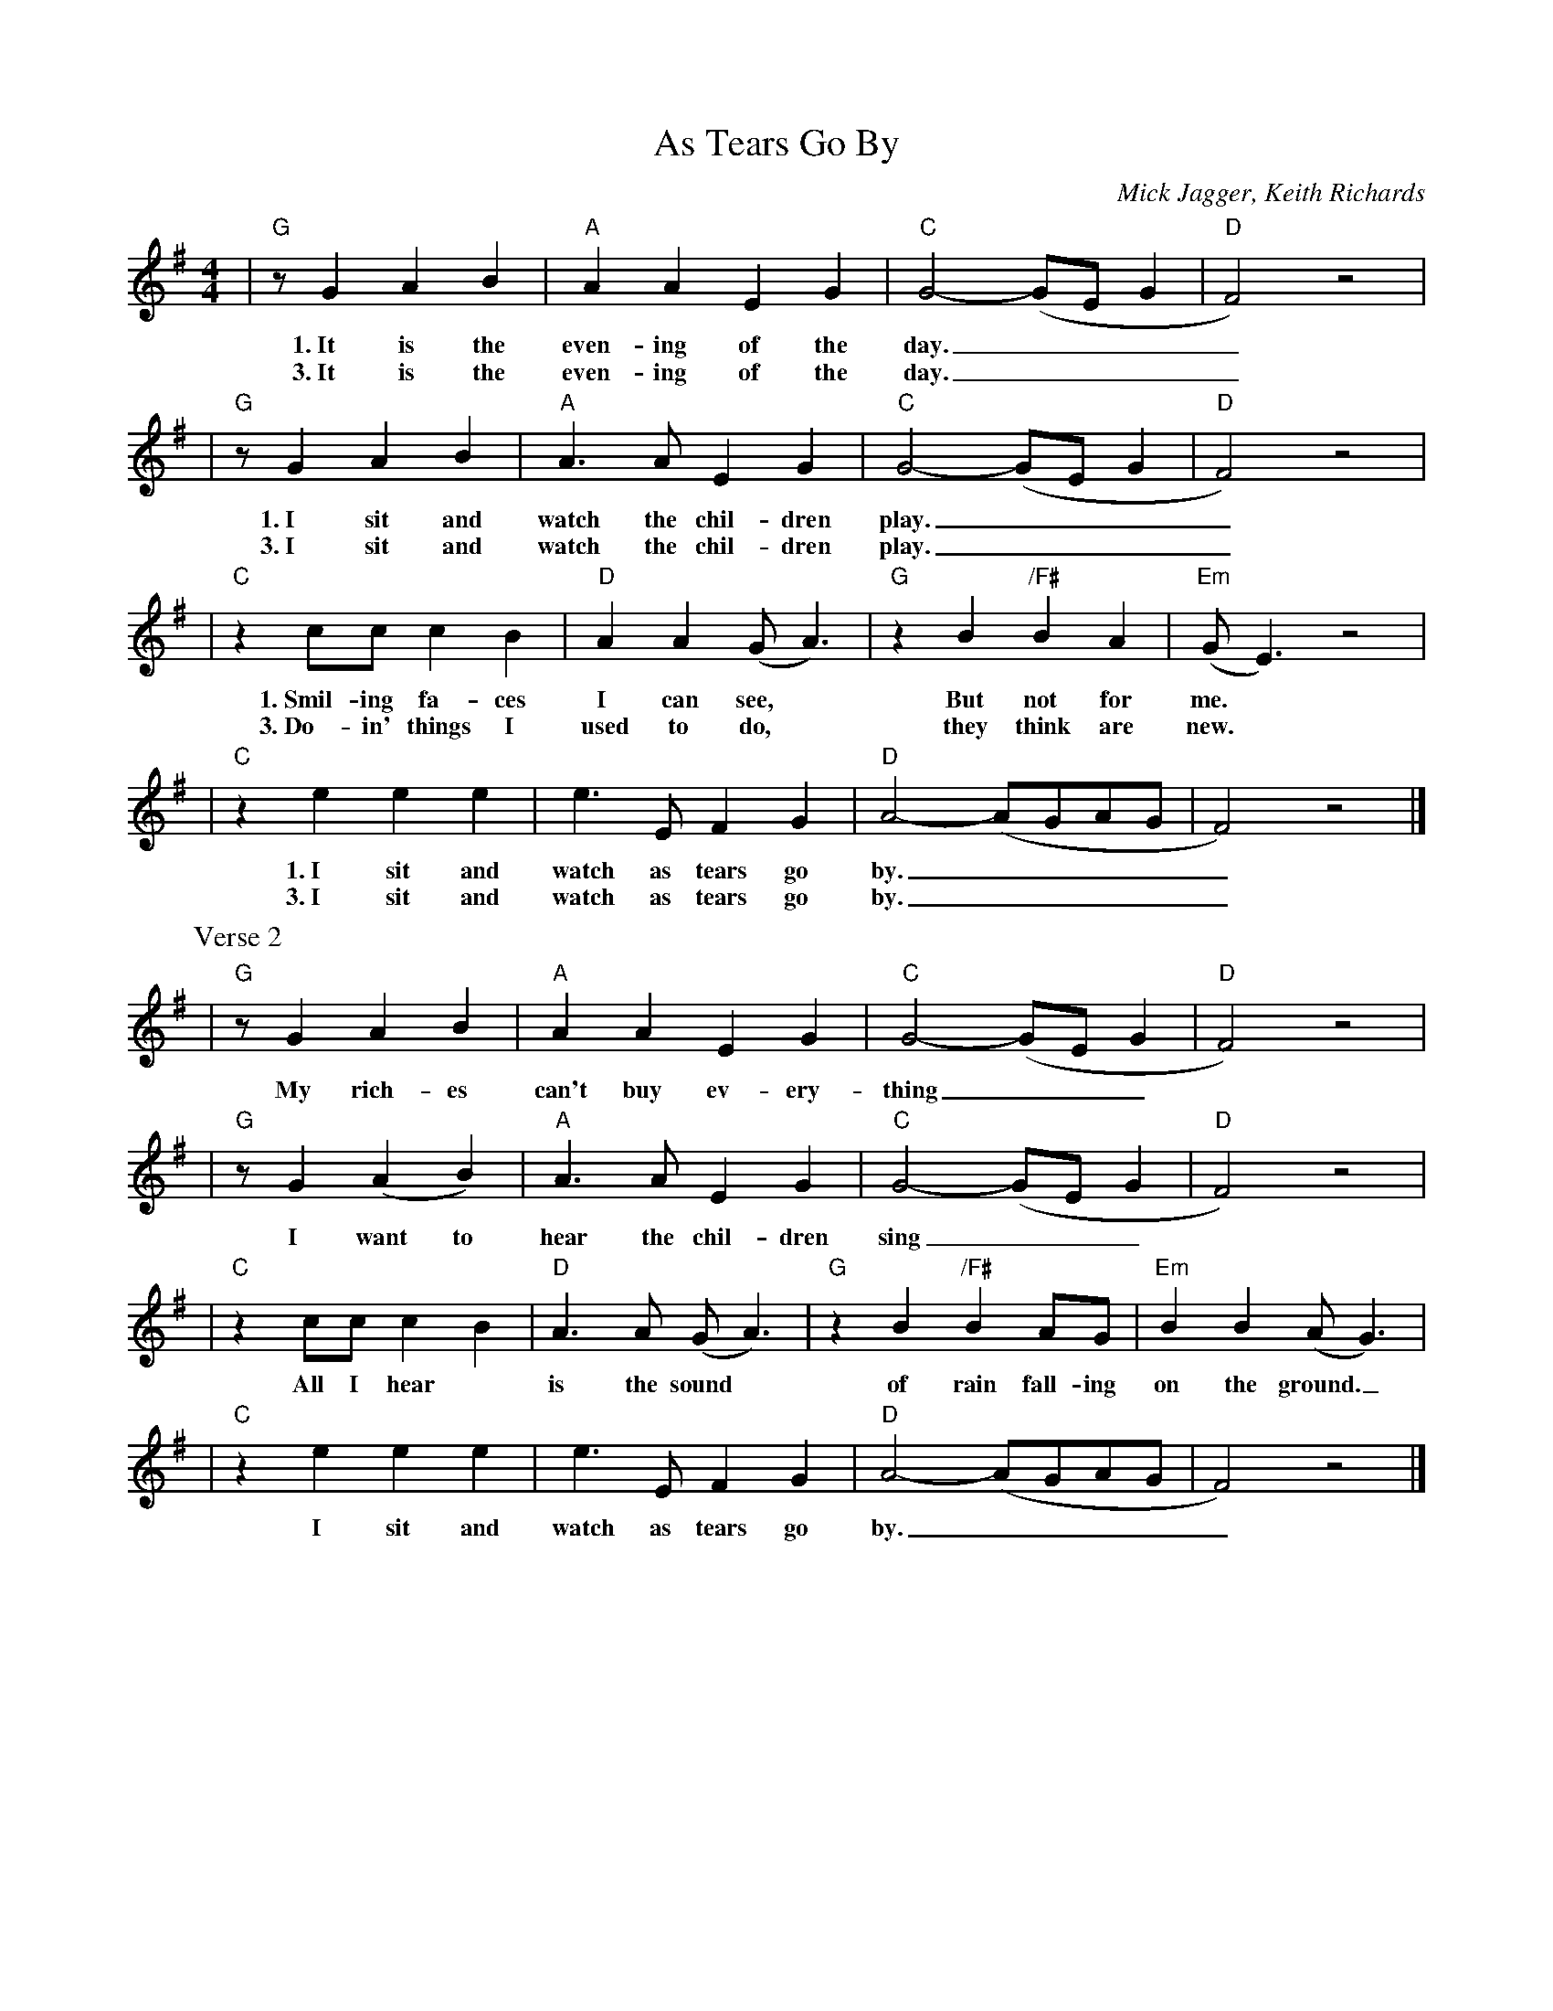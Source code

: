 X: 1
T: As Tears Go By
C: Mick Jagger, Keith Richards
M: 4/4
L: 1/8
K: G
| "G"zG2 A2B2 | "A"A2A2 E2G2 | "C"G4- (GEG2 | "D"F4) z4 |
w: 1.~It is the even-ing of the day.____
w: 3.~It is the even-ing of the day.____
| "G"zG2 A2B2 | "A"A3A  E2G2 | "C"G4- (GEG2 | "D"F4) z4 |
w: 1.~I sit and watch the chil-dren play.____
w: 3.~I sit and watch the chil-dren play.____
| "C"z2cc c2B2 | "D"A2A2 (GA3) | "G"z2B2 "/F#"B2A2 | "Em"(G E3) z4 |
w: 1.~Smil-ing fa-ces I can see,* But not for me.
w: 3.~Do-in' things I used to do,* they think are new.
| "C"z2e2 e2e2 | e3E F2G2 | "D"A4- (AGAG | F4) z4 |]
w: 1.~I sit and watch as tears go by._____
w: 3.~I sit and watch as tears go by._____
P: Verse 2
| "G"zG2 A2B2 | "A"A2A2 E2G2 | "C"G4- (GEG2 | "D"F4) z4 |
w: My rich-es can't buy ev-ery-thing___
| "G"zG2 (A2B2) | "A"A3A  E2G2 | "C"G4- (GEG2 | "D"F4) z4 |
w: I want to hear the chil-dren sing___
| "C"z2cc c2B2 | "D"A3A (GA3) | "G"z2B2 "/F#"B2AG | "Em"B2B2 (AG3) |
w: All I hear* is the sound* of rain fall-ing on the ground._
| "C"z2e2 e2e2 | e3E F2G2 | "D"A4- (AGAG | F4) z4 |]
w: I sit and watch as tears go by._____
